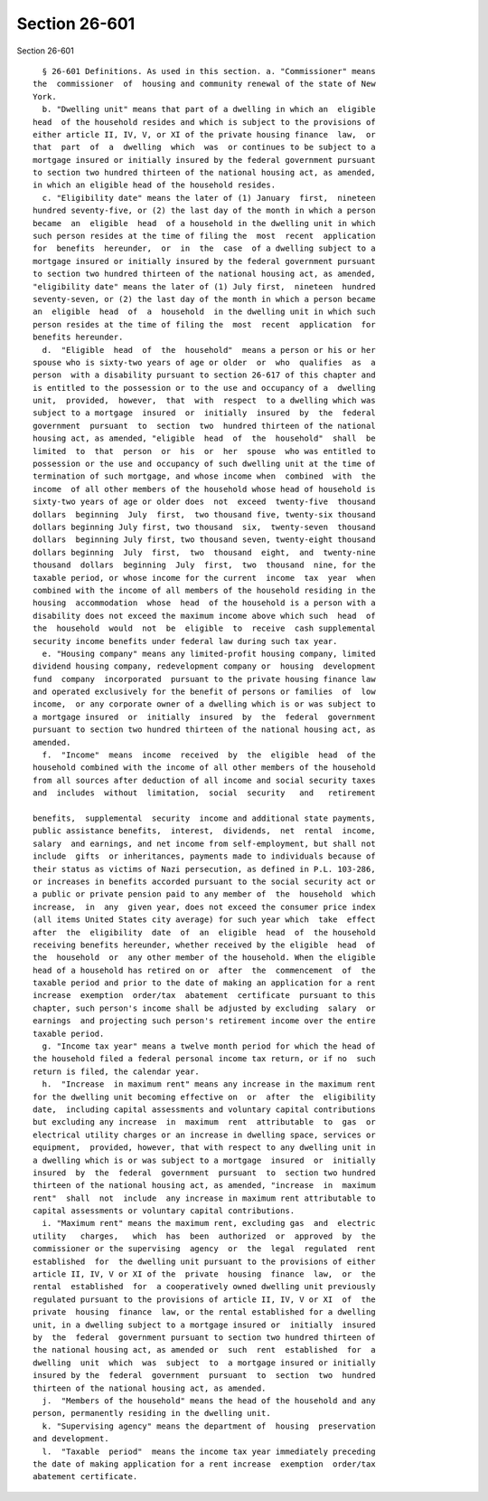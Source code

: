 Section 26-601
==============

Section 26-601 ::    
        
     
        § 26-601 Definitions. As used in this section. a. "Commissioner" means
      the  commissioner  of  housing and community renewal of the state of New
      York.
        b. "Dwelling unit" means that part of a dwelling in which an  eligible
      head  of the household resides and which is subject to the provisions of
      either article II, IV, V, or XI of the private housing finance  law,  or
      that  part  of  a  dwelling  which  was  or continues to be subject to a
      mortgage insured or initially insured by the federal government pursuant
      to section two hundred thirteen of the national housing act, as amended,
      in which an eligible head of the household resides.
        c. "Eligibility date" means the later of (1) January  first,  nineteen
      hundred seventy-five, or (2) the last day of the month in which a person
      became  an  eligible  head  of a household in the dwelling unit in which
      such person resides at the time of filing the  most  recent  application
      for  benefits  hereunder,  or  in  the  case  of a dwelling subject to a
      mortgage insured or initially insured by the federal government pursuant
      to section two hundred thirteen of the national housing act, as amended,
      "eligibility date" means the later of (1) July first,  nineteen  hundred
      seventy-seven, or (2) the last day of the month in which a person became
      an  eligible  head  of  a  household  in the dwelling unit in which such
      person resides at the time of filing the  most  recent  application  for
      benefits hereunder.
        d.  "Eligible  head  of  the  household"  means a person or his or her
      spouse who is sixty-two years of age or older  or  who  qualifies  as  a
      person  with a disability pursuant to section 26-617 of this chapter and
      is entitled to the possession or to the use and occupancy of a  dwelling
      unit,  provided,  however,  that  with  respect  to a dwelling which was
      subject to a mortgage  insured  or  initially  insured  by  the  federal
      government  pursuant  to  section  two  hundred thirteen of the national
      housing act, as amended, "eligible  head  of  the  household"  shall  be
      limited  to  that  person  or  his  or  her  spouse  who was entitled to
      possession or the use and occupancy of such dwelling unit at the time of
      termination of such mortgage, and whose income when  combined  with  the
      income  of all other members of the household whose head of household is
      sixty-two years of age or older does  not  exceed  twenty-five  thousand
      dollars  beginning  July  first,  two thousand five, twenty-six thousand
      dollars beginning July first, two thousand  six,  twenty-seven  thousand
      dollars  beginning July first, two thousand seven, twenty-eight thousand
      dollars beginning  July  first,  two  thousand  eight,  and  twenty-nine
      thousand  dollars  beginning  July  first,  two  thousand  nine, for the
      taxable period, or whose income for the current  income  tax  year  when
      combined with the income of all members of the household residing in the
      housing  accommodation  whose  head  of the household is a person with a
      disability does not exceed the maximum income above which such  head  of
      the  household  would  not  be  eligible  to  receive  cash supplemental
      security income benefits under federal law during such tax year.
        e. "Housing company" means any limited-profit housing company, limited
      dividend housing company, redevelopment company or  housing  development
      fund  company  incorporated  pursuant to the private housing finance law
      and operated exclusively for the benefit of persons or families  of  low
      income,  or any corporate owner of a dwelling which is or was subject to
      a mortgage insured  or  initially  insured  by  the  federal  government
      pursuant to section two hundred thirteen of the national housing act, as
      amended.
        f.  "Income"  means  income  received  by  the  eligible  head  of the
      household combined with the income of all other members of the household
      from all sources after deduction of all income and social security taxes
      and  includes  without  limitation,  social  security   and   retirement
    
      benefits,  supplemental  security  income and additional state payments,
      public assistance benefits,  interest,  dividends,  net  rental  income,
      salary  and earnings, and net income from self-employment, but shall not
      include  gifts  or inheritances, payments made to individuals because of
      their status as victims of Nazi persecution, as defined in P.L. 103-286,
      or increases in benefits accorded pursuant to the social security act or
      a public or private pension paid to any member of  the  household  which
      increase,  in  any  given year, does not exceed the consumer price index
      (all items United States city average) for such year which  take  effect
      after  the  eligibility  date  of  an  eligible  head  of  the household
      receiving benefits hereunder, whether received by the eligible  head  of
      the  household  or  any other member of the household. When the eligible
      head of a household has retired on or  after  the  commencement  of  the
      taxable period and prior to the date of making an application for a rent
      increase  exemption  order/tax  abatement  certificate  pursuant to this
      chapter, such person's income shall be adjusted by excluding  salary  or
      earnings  and projecting such person's retirement income over the entire
      taxable period.
        g. "Income tax year" means a twelve month period for which the head of
      the household filed a federal personal income tax return, or if no  such
      return is filed, the calendar year.
        h.  "Increase  in maximum rent" means any increase in the maximum rent
      for the dwelling unit becoming effective on  or  after  the  eligibility
      date,  including capital assessments and voluntary capital contributions
      but excluding any increase  in  maximum  rent  attributable  to  gas  or
      electrical utility charges or an increase in dwelling space, services or
      equipment,  provided, however, that with respect to any dwelling unit in
      a dwelling which is or was subject to a mortgage  insured  or  initially
      insured  by  the  federal  government  pursuant  to  section two hundred
      thirteen of the national housing act, as amended, "increase  in  maximum
      rent"  shall  not  include  any increase in maximum rent attributable to
      capital assessments or voluntary capital contributions.
        i. "Maximum rent" means the maximum rent, excluding gas  and  electric
      utility   charges,   which  has  been  authorized  or  approved  by  the
      commissioner or the supervising  agency  or  the  legal  regulated  rent
      established  for  the dwelling unit pursuant to the provisions of either
      article II, IV, V or XI of the  private  housing  finance  law,  or  the
      rental  established  for  a cooperatively owned dwelling unit previously
      regulated pursuant to the provisions of article II, IV, V or XI  of  the
      private  housing  finance  law, or the rental established for a dwelling
      unit, in a dwelling subject to a mortgage insured or  initially  insured
      by  the  federal  government pursuant to section two hundred thirteen of
      the national housing act, as amended or  such  rent  established  for  a
      dwelling  unit  which  was  subject  to  a mortgage insured or initially
      insured by the  federal  government  pursuant  to  section  two  hundred
      thirteen of the national housing act, as amended.
        j.  "Members of the household" means the head of the household and any
      person, permanently residing in the dwelling unit.
        k. "Supervising agency" means the department of  housing  preservation
      and development.
        l.  "Taxable  period"  means the income tax year immediately preceding
      the date of making application for a rent increase  exemption  order/tax
      abatement certificate.
    
    
    
    
    
    
    